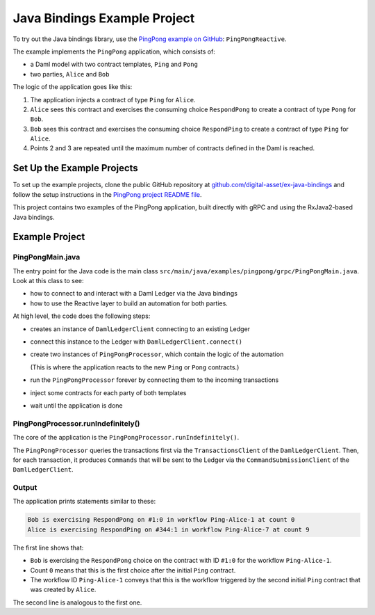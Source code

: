 .. Copyright (c) 2023 Digital Asset (Switzerland) GmbH and/or its affiliates. All rights reserved.
.. SPDX-License-Identifier: Apache-2.0

.. _bindings-java-example:

Java Bindings Example Project
#############################

To try out the Java bindings library, use the `PingPong example on GitHub <https://github.com/digital-asset/ex-java-bindings/tree/master/PingPong>`__: ``PingPongReactive``.

The example implements the ``PingPong`` application, which consists of:

- a Daml model with two contract templates, ``Ping`` and ``Pong``
- two parties, ``Alice`` and ``Bob``

The logic of the application goes like this:

#. The application injects a contract of type ``Ping`` for ``Alice``.
#. ``Alice`` sees this contract and exercises the consuming choice ``RespondPong`` to create a contract of type ``Pong`` for ``Bob``.
#. ``Bob`` sees this contract and exercises the consuming choice ``RespondPing``  to create a contract of type ``Ping`` for ``Alice``.
#. Points 2 and 3 are repeated until the maximum number of contracts defined in the Daml is reached.

Set Up the Example Projects
***************************

To set up the example projects, clone the public GitHub repository at `github.com/digital-asset/ex-java-bindings <https://github.com/digital-asset/ex-java-bindings>`__ and follow the setup instructions in the `PingPong project README file <https://github.com/digital-asset/ex-java-bindings/blob/master/PingPong/README.rst#setting-up-the-example-projects>`__.

This project contains two examples of the PingPong application, built directly with gRPC and using the RxJava2-based Java bindings.

Example Project
***************

PingPongMain.java
=================

The entry point for the Java code is the main class ``src/main/java/examples/pingpong/grpc/PingPongMain.java``. Look at this class to see:

- how to connect to and interact with a Daml Ledger via the Java bindings
- how to use the Reactive layer to build an automation for both parties.

At high level, the code does the following steps:

- creates an instance of ``DamlLedgerClient`` connecting to an existing Ledger
- connect this instance to the Ledger with ``DamlLedgerClient.connect()``
- create two instances of ``PingPongProcessor``, which contain the logic of the automation

  (This is where the application reacts to the new ``Ping`` or ``Pong`` contracts.)
- run the ``PingPongProcessor`` forever by connecting them to the incoming transactions
- inject some contracts for each party of both templates
- wait until the application is done

PingPongProcessor.runIndefinitely()
===================================

The core of the application is the ``PingPongProcessor.runIndefinitely()``.

The ``PingPongProcessor`` queries the transactions first via the ``TransactionsClient`` of the ``DamlLedgerClient``. Then, for each transaction, it produces ``Commands`` that will be sent to the Ledger via the ``CommandSubmissionClient`` of the ``DamlLedgerClient``.

Output
======

The application prints statements similar to these:

.. code-block:: text

    Bob is exercising RespondPong on #1:0 in workflow Ping-Alice-1 at count 0
    Alice is exercising RespondPing on #344:1 in workflow Ping-Alice-7 at count 9

The first line shows that:

- ``Bob`` is exercising the ``RespondPong`` choice on the contract with ID ``#1:0`` for the workflow ``Ping-Alice-1``.
- Count ``0`` means that this is the first choice after the initial ``Ping`` contract.
- The workflow ID  ``Ping-Alice-1`` conveys that this is the workflow triggered by the second initial ``Ping`` contract that was created by ``Alice``.

The second line is analogous to the first one.

